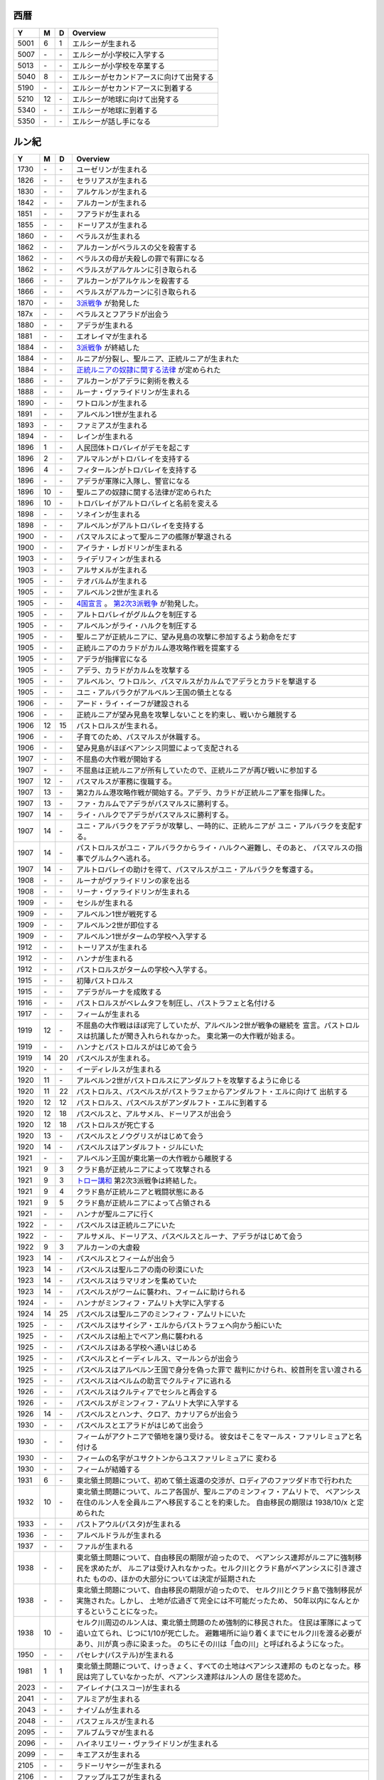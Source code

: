 西暦
================================================================================

==== == == ================================================================
Y    M  D  Overview
==== == == ================================================================
5001  6  1  エルシーが生まれる
5007 \- \-  エルシーが小学校に入学する
5013 \- \-  エルシーが小学校を卒業する
5040  8 \-  エルシーがセカンドアースに向けて出発する
5190 \- \-  エルシーがセカンドアースに到着する
5210 12 \-  エルシーが地球に向けて出発する
5340 \- \-  エルシーが地球に到着する
5350 \- \-  エルシーが話し手になる
==== == == ================================================================

ルン紀
================================================================================

==== == == ================================================================
Y    M  D  Overview
==== == == ================================================================
1730 \- \-  ユーゼリンが生まれる
1826 \- \-  セラリアスが生まれる
1830 \- \-  アルケルンが生まれる
1842 \- \-  アルカーンが生まれる
1851 \- \-  フアラドが生まれる
1855 \- \-  ドーリアスが生まれる
1860 \- \-  ベラルスが生まれる
1862 \- \-  アルカーンがベラルスの父を殺害する
1862 \- \-  ベラルスの母が夫殺しの罪で有罪になる
1862 \- \-  ベラルスがアルケルンに引き取られる
1866 \- \-  アルカーンがアルケルンを殺害する
1866 \- \-  ベラルスがアルカーンに引き取られる
1870 \- \-  `3派戦争 <https://github.com/pasberth/paslands/blob/master/source/rp/history/three_war.rst>`_
            が勃発した
187x \- \-  ベラルスとフアラドが出会う
1880 \- \-  アデラが生まれる
1881 \- \-  エオレイマが生まれる
1884 \- \-  `3派戦争 <https://github.com/pasberth/paslands/blob/master/source/rp/history/three_war.rst>`_
            が終結した
1884 \- \-  ルニアが分裂し、聖ルニア、正統ルニアが生まれた
1884 \- \-  `正統ルニアの奴隷に関する法律 <https://github.com/pasberth/paslands/blob/master/source/rp/history/slave_laws.rst>`_
            が定められた
1886 \- \-  アルカーンがアデラに剣術を教える
1888 \- \-  ルーナ・ヴァライドリンが生まれる
1890 \- \-  ワトロルンが生まれる
1891 \- \-  アルベルン1世が生まれる
1893 \- \-  ファミアスが生まれる
1894 \- \-  レインが生まれる
1896  1 \-  人民団体トロバレイがデモを起こす
1896  2 \-  アルマルンがトロバレイを支持する
1896  4 \-  フィタールンがトロバレイを支持する
1896 \- \-  アデラが軍隊に入隊し、警官になる
1896 10 \-  聖ルニアの奴隷に関する法律が定められた
1896 10 \-  トロバレイがアルトロバレイと名前を変える
1898 \- \-  ソネインが生まれる
1898 \- \-  アルベルンがアルトロバレイを支持する
1900 \- \-  パスマルスによって聖ルニアの艦隊が撃退される
1900 \- \-  アイラナ・レガドリンが生まれる
1903 \- \-  ライデリフィンが生まれる
1903 \- \-  アルサメルが生まれる
1905 \- \-  テオバルムが生まれる
1905 \- \-  アルベルン2世が生まれる
1905 \- \-  `4国宣言 <https://github.com/pasberth/paslands/blob/master/source/rp/history/2nd_three_war.rst#4%E5%9B%BD%E5%AE%A3%E8%A8%80>`_ 。
            `第2次3派戦争 <https://github.com/pasberth/paslands/blob/master/source/rp/history/2nd_three_war.rst>`_
            が勃発した。
1905 \- \-  アルトロバレイがグルムクを制圧する
1905 \- \-  アルベルンがライ・ハルクを制圧する
1905 \- \-  聖ルニアが正統ルニアに、望み見島の攻撃に参加するよう勅命をだす
1905 \- \-  正統ルニアのカラドがカルム港攻略作戦を提案する
1905 \- \-  アデラが指揮官になる
1905 \- \-  アデラ、カラドがカルムを攻撃する
1905 \- \-  アルベルン、ワトロルン、パスマルスがカルムでアデラとカラドを撃退する
1905 \- \-  ユニ・アルバラクがアルベルン王国の領土となる
1906 \- \-  アード・ライ・イーフが建設される
1906 \- \-  正統ルニアが望み見島を攻撃しないことを約束し、戦いから離脱する
1906 12 15  パストロルスが生まれる。
1906 \- \-  子育てのため、パスマルスが休職する。
1906 \- \-  望み見島がほぼベアンシス同盟によって支配される
1907 \- \-  不屈島の大作戦が開始する
1907 \- \-  不屈島は正統ルニアが所有していたので、正統ルニアが再び戦いに参加する
1907 12 \-  パスマルスが軍務に復職する。
1907 13 \-  第2カルム港攻略作戦が開始する。アデラ、カラドが正統ルニア軍を指揮した。
1907 13 \-  ファ・カルムでアデラがパスマルスに勝利する。
1907 14 \-  ライ・ハルクでアデラがパスマルスに勝利する。
1907 14 \-  ユニ・アルバラクをアデラが攻撃し、一時的に、正統ルニアが
            ユニ・アルバラクを支配する。
1907 14 \-  パストロルスがユニ・アルバラクからライ・ハルクへ避難し、そのあと、
            パスマルスの指事でグルムクへ逃れる。
1907 14 \-  アルトロバレイの助けを得て、パスマルスがユニ・アルバラクを奪還する。
1908 \- \-  ルーナがヴァライドリンの家を出る
1908 \- \-  リーナ・ヴァライドリンが生まれる
1909 \- \-  セシルが生まれる
1909 \- \-  アルベルン1世が戦死する
1909 \- \-  アルベルン2世が即位する
1909 \- \-  アルベルン1世がタームの学校へ入学する
1912 \- \-  トーリアスが生まれる
1912 \- \-  ハンナが生まれる
1912 \- \-  パストロルスがタームの学校へ入学する。
1915 \- \-  初陣パストロルス
1915 \- \-  アデラがルーナを成敗する
1916 \- \-  パストロルスがベレムタフを制圧し、パストラフェと名付ける
1917 \- \-  フィームが生まれる
1919 12 \-  不屈島の大作戦はほぼ完了していたが、アルベルン2世が戦争の継続を
            宣言。パストロルスは抗議したが聞き入れられなかった。
            東北第一の大作戦が始まる。
1919 \- \-  ハンナとパストロルスがはじめて会う
1919 14 20  パスベルスが生まれる。
1920 \- \-  イーディレルスが生まれる
1920 11 \-  アルベルン2世がパストロルスにアンダルフトを攻撃するように命じる
1920 11 22  パストロルス、パスベルスがパストラフェからアンダルフト・エルに向けて
            出航する
1920 12 12  パストロルス、パスベルスがアンダルフト・エルに到着する
1920 12 18  パスベルスと、アルサメル、ドーリアスが出会う
1920 12 18  パストロルスが死亡する
1920 13 \-  パスベルスとノウグリスがはじめて会う
1920 14 \-  パスベルスはアンダルフト・ジルにいた
1921 \- \-  アルベルン王国が東北第一の大作戦から離脱する
1921  9  3  クラド島が正統ルニアによって攻撃される
1921  9  3  `トロー講和 <https://github.com/pasberth/paslands/blob/master/source/rp/history/2nd_three_war.rst#%E3%83%88%E3%83%AD%E3%83%BC%E8%AC%9B%E5%92%8C>`_ 
            第2次3派戦争は終結した。
1921  9  4  クラド島が正統ルニアと戦闘状態にある
1921  9  5  クラド島が正統ルニアによって占領される
1921 \- \-  ハンナが聖ルニアに行く
1922 \- \-  パスベルスは正統ルニアにいた
1922 \- \-  アルサメル、ドーリアス、パスベルスとルーナ、アデラがはじめて会う
1922  9  3  アルカーンの大虐殺
1923 14 \-  パスベルスとフィームが出会う
1923 14 \-  パスベルスは聖ルニアの南の砂漠にいた
1923 14 \-  パスベルスはラマリオンを集めていた
1923 14 \-  パスベルスがワームに襲われ、フィームに助けられる
1924 \- \-  ハンナがミンフィフ・アムリト大学に入学する
1924 14 25  パスベルスは聖ルニアのミンフィフ・アムリトにいた
1925 \- \-  パスベルスはサイシア・エルからパストラフェへ向かう船にいた
1925 \- \-  パスベルスは船上でベアン鳥に襲われる
1925 \- \-  パスベルスはある学校へ通いはじめる
1925 \- \-  パスベルスとイーディレルス、マールンらが出会う
1925 \- \-  パスベルスはアルベルン王国で身分を偽った罪で
            裁判にかけられ、絞首刑を言い渡される
1925 \- \-  パスベルスはベルムの助言でクルティアに逃れる
1926 \- \-  パスベルスはクルティアでセシルと再会する
1926 \- \-  パスベルスがミンフィフ・アムリト大学に入学する
1926 14 \-  パスベルスとハンナ、クロア、カナリアらが出会う
1930 \- \-  パスベルスとエアラドがはじめて出会う
1930 \- \-  フィームがアクトニアで領地を譲り受ける。
            彼女はそこをマールス・ファリレミュアと名付ける
1930 \- \-  フィームの名字がユサクトンからユスファリレミュアに
            変わる
1930 \- \-  フィームが結婚する
1931  6 \-  東北領土問題について、初めて領土返還の交渉が、ロディアのファツダド市で行われた
1932 10 \-  東北領土問題について、ルニア各国が、聖ルニアのミンフィフ・アムリトで、
            ベアンシス在住のルン人を全員ルニアへ移民することを約束した。
            自由移民の期限は 1938/10/x と定められた
1933 \- \-  パストアウル(パスタ)が生まれる
1936 \- \-  アルベルドラルが生まれる
1937 \- \-  ファルが生まれる
1938 \- \-  東北領土問題について、自由移民の期限が迫ったので、
            ベアンシス連邦がルニアに強制移民を求めたが、
            ルニアは受け入れなかった。セルク川とクラド島がベアンシスに引き渡された
            ものの、ほかの大部分については決定が延期された
1938 \- \-  東北領土問題について、自由移民の期限が迫ったので、
            セルク川とクラド島で強制移民が実施された。しかし、
            土地が広過ぎて完全には不可能だったため、
            50年以内になんとかするということになった。
1938 10 \-  セルク川周辺のルン人は、東北領土問題のため強制的に移民された。
            住民は軍隊によって追い立てられ、じつに1/10が死亡した。
            避難場所に辿り着くまでにセルク川を渡る必要があり、川が真っ赤に染まった。
            のちにその川は「血の川」と呼ばれるようになった。
1950 \- \-  パセレナ(パステル)が生まれる
1981  1  1  東北領土問題について、けっきょく、すべての土地はベアンシス連邦の
            ものとなった。移民は完了していなかったが、ベアンシス連邦はルン人の
            居住を認めた。
2023 \- \-  アイレイナ(ユスコー)が生まれる
2041 \- \-  アルミアが生まれる
2043 \- \-  ナイゾムが生まれる
2048 \- \-  パスフェルスが生まれる
2095 \- \-  アルブムラマが生まれる
2096 \- \-  ハイネリエリー・ヴァライドリンが生まれる
2099 \- \–  キエアスが生まれる
2105 \- \-  ラドーリヤシーが生まれる
2106 \- \-  ファップルエフが生まれる
2114 \- \-  レイアーデールが生まれる
==== == == ================================================================
